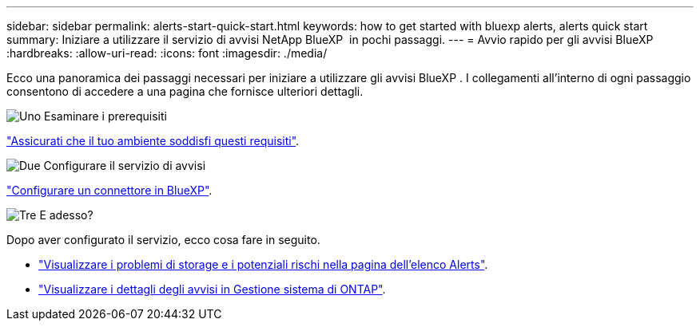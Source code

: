 ---
sidebar: sidebar 
permalink: alerts-start-quick-start.html 
keywords: how to get started with bluexp alerts, alerts quick start 
summary: Iniziare a utilizzare il servizio di avvisi NetApp BlueXP  in pochi passaggi. 
---
= Avvio rapido per gli avvisi BlueXP 
:hardbreaks:
:allow-uri-read: 
:icons: font
:imagesdir: ./media/


[role="lead"]
Ecco una panoramica dei passaggi necessari per iniziare a utilizzare gli avvisi BlueXP . I collegamenti all'interno di ogni passaggio consentono di accedere a una pagina che fornisce ulteriori dettagli.

.image:https://raw.githubusercontent.com/NetAppDocs/common/main/media/number-1.png["Uno"] Esaminare i prerequisiti
[role="quick-margin-para"]
link:alerts-start-prerequisites.html["Assicurati che il tuo ambiente soddisfi questi requisiti"].

.image:https://raw.githubusercontent.com/NetAppDocs/common/main/media/number-2.png["Due"] Configurare il servizio di avvisi
[role="quick-margin-para"]
link:alerts-start-setup.html["Configurare un connettore in BlueXP"].

.image:https://raw.githubusercontent.com/NetAppDocs/common/main/media/number-3.png["Tre"] E adesso?
[role="quick-margin-para"]
Dopo aver configurato il servizio, ecco cosa fare in seguito.

[role="quick-margin-list"]
* link:alerts-use-dashboard.html["Visualizzare i problemi di storage e i potenziali rischi nella pagina dell'elenco Alerts"].
* link:alerts-use-alerts.html["Visualizzare i dettagli degli avvisi in Gestione sistema di ONTAP"].

